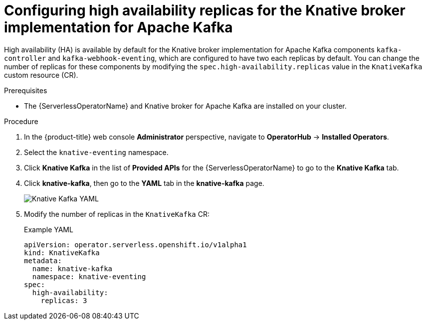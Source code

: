 // Module included in the following assemblies:
//
// * /serverless/eventing/tuning/serverless-ha.adoc

:_content-type: PROCEDURE
[id="serverless-config-replicas-kafka_{context}"]
= Configuring high availability replicas for the Knative broker implementation for Apache Kafka

High availability (HA) is available by default for the Knative broker implementation for Apache Kafka components `kafka-controller` and `kafka-webhook-eventing`, which are configured to have two each replicas by default. You can change the number of replicas for these components by modifying the `spec.high-availability.replicas` value in the `KnativeKafka` custom resource (CR).

.Prerequisites

ifdef::openshift-enterprise[]
* You have access to an {product-title} account with cluster administrator access.
endif::[]

ifdef::openshift-dedicated,openshift-rosa[]
* You have access to an {product-title} account with cluster administrator or dedicated administrator access.
endif::[]

* The {ServerlessOperatorName} and Knative broker for Apache Kafka are installed on your cluster.

.Procedure

. In the {product-title} web console *Administrator* perspective, navigate to *OperatorHub* -> *Installed Operators*.

. Select the `knative-eventing` namespace.

. Click *Knative Kafka* in the list of *Provided APIs* for the {ServerlessOperatorName} to go to the *Knative Kafka* tab.

. Click *knative-kafka*, then go to the *YAML* tab in the *knative-kafka* page.
+
image::kafka-YAML-HA.png[Knative Kafka YAML]

. Modify the number of replicas in the `KnativeKafka` CR:
+
.Example YAML
[source,yaml]
----
apiVersion: operator.serverless.openshift.io/v1alpha1
kind: KnativeKafka
metadata:
  name: knative-kafka
  namespace: knative-eventing
spec:
  high-availability:
    replicas: 3
----
